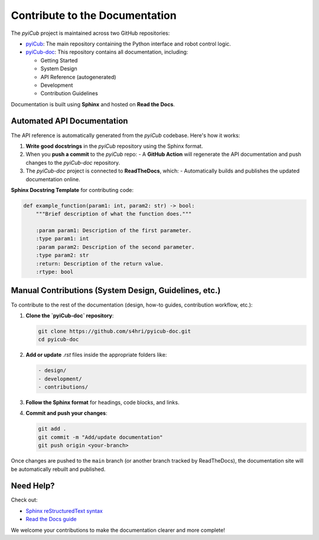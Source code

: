 Contribute to the Documentation
======================================

The `pyiCub` project is maintained across two GitHub repositories:

- `pyiCub <https://github.com/s4hri/pyicub>`_: The main repository containing the Python interface and robot control logic.
- `pyiCub-doc <https://github.com/Mohammad-Gharb/pyiCub-doc/blob/main/source/api/pyicub.rst>`_: This repository contains all documentation, including:

  - Getting Started
  - System Design
  - API Reference (autogenerated)
  - Development
  - Contribution Guidelines

Documentation is built using **Sphinx** and hosted on **Read the Docs**.

Automated API Documentation
----------------------------

The API reference is automatically generated from the `pyiCub` codebase. Here's how it works:

1. **Write good docstrings** in the `pyiCub` repository using the Sphinx format.
2. When you **push a commit** to the `pyiCub` repo:
   - A **GitHub Action** will regenerate the API documentation and push changes to the `pyiCub-doc` repository.
3. The `pyiCub-doc` project is connected to **ReadTheDocs**, which:
   - Automatically builds and publishes the updated documentation online.

**Sphinx Docstring Template** for contributing code:

.. code-block:: python

    def example_function(param1: int, param2: str) -> bool:
        """Brief description of what the function does."""

        :param param1: Description of the first parameter.
        :type param1: int
        :param param2: Description of the second parameter.
        :type param2: str
        :return: Description of the return value.
        :rtype: bool

Manual Contributions (System Design, Guidelines, etc.)
------------------------------------------------------

To contribute to the rest of the documentation (design, how-to guides, contribution workflow, etc.):

1. **Clone the `pyiCub-doc` repository**:

   .. code-block:: bash

      git clone https://github.com/s4hri/pyicub-doc.git
      cd pyicub-doc

2. **Add or update** `.rst` files inside the appropriate folders like:

   .. code-block:: text

      - design/
      - development/
      - contributions/

3. **Follow the Sphinx format** for headings, code blocks, and links.

4. **Commit and push your changes**:

   .. code-block:: bash

      git add .
      git commit -m "Add/update documentation"
      git push origin <your-branch>

Once changes are pushed to the ``main`` branch (or another branch tracked by ReadTheDocs), the documentation site will be automatically rebuilt and published.

Need Help?
----------


Check out:

- `Sphinx reStructuredText syntax <https://www.sphinx-doc.org/en/master/usage/restructuredtext/basics.html>`_
- `Read the Docs guide <https://docs.readthedocs.io/en/stable/>`_

We welcome your contributions to make the documentation clearer and more complete!
